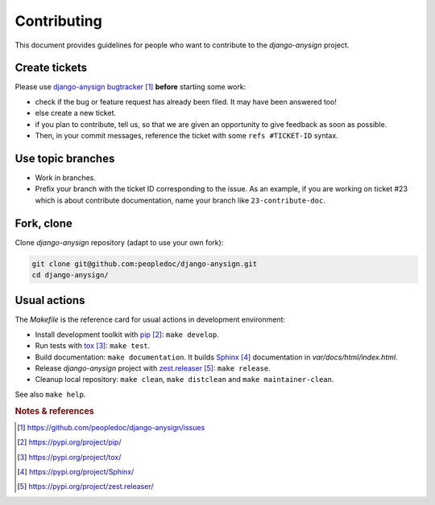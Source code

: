 ############
Contributing
############

This document provides guidelines for people who want to contribute to the
`django-anysign` project.


**************
Create tickets
**************

Please use `django-anysign bugtracker`_ **before** starting some work:

* check if the bug or feature request has already been filed. It may have been
  answered too!

* else create a new ticket.

* if you plan to contribute, tell us, so that we are given an opportunity to
  give feedback as soon as possible.

* Then, in your commit messages, reference the ticket with some
  ``refs #TICKET-ID`` syntax.


******************
Use topic branches
******************

* Work in branches.

* Prefix your branch with the ticket ID corresponding to the issue. As an
  example, if you are working on ticket #23 which is about contribute
  documentation, name your branch like ``23-contribute-doc``.


***********
Fork, clone
***********

Clone `django-anysign` repository (adapt to use your own fork):

.. code:: sh

   git clone git@github.com:peopledoc/django-anysign.git
   cd django-anysign/


*************
Usual actions
*************

The `Makefile` is the reference card for usual actions in development
environment:

* Install development toolkit with `pip`_: ``make develop``.

* Run tests with `tox`_: ``make test``.

* Build documentation: ``make documentation``. It builds `Sphinx`_
  documentation in `var/docs/html/index.html`.

* Release `django-anysign` project with `zest.releaser`_: ``make release``.

* Cleanup local repository: ``make clean``, ``make distclean`` and
  ``make maintainer-clean``.

See also ``make help``.


.. rubric:: Notes & references

.. target-notes::

.. _`django-anysign bugtracker`: https://github.com/peopledoc/django-anysign/issues
.. _`rebase`: https://git-scm.com/book/en/v2/Git-Branching-Rebasing
.. _`merge-based rebase`: https://tech.people-doc.com/psycho-rebasing.html
.. _`pip`: https://pypi.org/project/pip/
.. _`tox`: https://pypi.org/project/tox/
.. _`Sphinx`: https://pypi.org/project/Sphinx/
.. _`zest.releaser`: https://pypi.org/project/zest.releaser/

